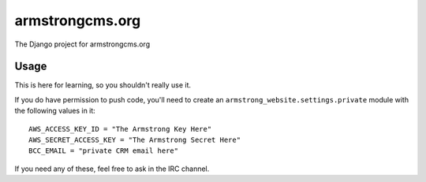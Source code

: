 armstrongcms.org
================
The Django project for armstrongcms.org


Usage
-----
This is here for learning, so you shouldn't really use it.

If you do have permission to push code, you'll need to create an
``armstrong_website.settings.private`` module with the following values in it:

::

    AWS_ACCESS_KEY_ID = "The Armstrong Key Here"
    AWS_SECRET_ACCESS_KEY = "The Armstrong Secret Here"
    BCC_EMAIL = "private CRM email here"

If you need any of these, feel free to ask in the IRC channel.

